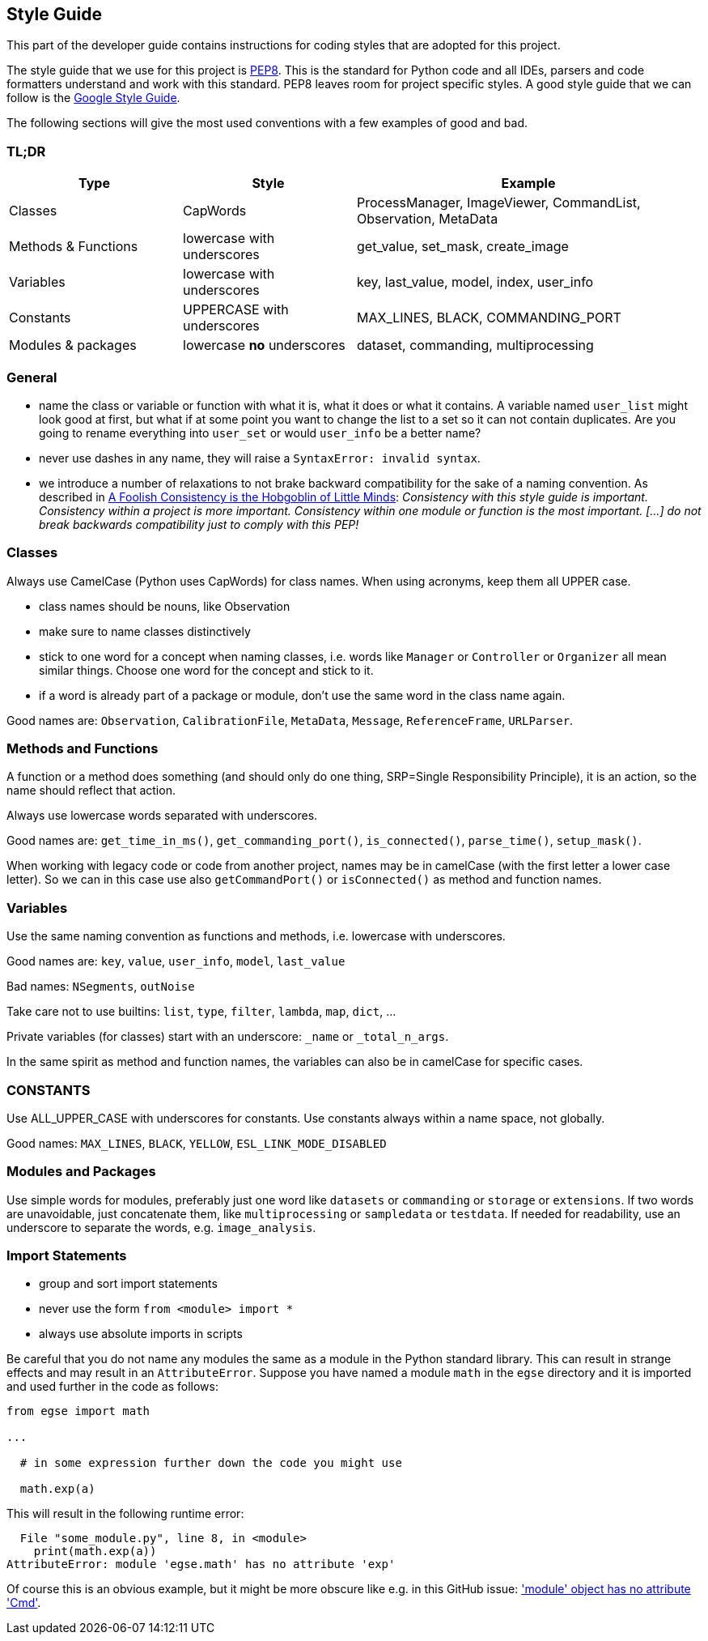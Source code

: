 == Style Guide

This part of the developer guide contains instructions for coding styles that are adopted for this project.

The style guide that we use for this project is https://www.python.org/dev/peps/pep-0008/[PEP8]. This is the standard for Python code and all IDEs, parsers and code formatters understand and work with this standard. PEP8 leaves room for project specific styles. A good style guide that we can follow is the https://google.github.io/styleguide/pyguide.html[Google Style Guide].

The following sections will give the most used conventions with a few examples of good and bad.

=== TL;DR

[%header,cols="2, 2, 4"]
|===

| Type
  | Style
  | Example
| Classes
  | CapWords
  | ProcessManager, ImageViewer, CommandList, Observation, MetaData
| Methods&nbsp;&&nbsp;Functions
  | lowercase with underscores
  | get_value, set_mask, create_image
| Variables
  | lowercase with underscores
  | key, last_value, model, index, user_info
| Constants
  | UPPERCASE with underscores
  | MAX_LINES, BLACK, COMMANDING_PORT
| Modules & packages
  | lowercase **no** underscores
  | dataset, commanding, multiprocessing
|===


=== General

* name the class or variable or function with what it is, what it does or what it contains. A variable named `user_list` might look good at first, but what if at some point you want to change the list to a set so it can not contain duplicates. Are you going to rename everything into `user_set` or would `user_info` be a better name?

* never use dashes in any name, they will raise a `SyntaxError: invalid syntax`.

* we introduce a number of relaxations to not brake backward compatibility for the sake of a naming convention. As described in https://legacy.python.org/dev/peps/pep-0008/#a-foolish-consistency-is-the-hobgoblin-of-little-minds[A Foolish Consistency is the Hobgoblin of Little Minds]: _Consistency with this style guide is important. Consistency within a project is more important. Consistency within one module or function is the most important. [...] do not break backwards compatibility just to comply with this PEP!_


=== Classes

Always use CamelCase (Python uses CapWords) for class names. When using acronyms, keep them all UPPER case.

* class names should be nouns, like Observation
* make sure to name classes distinctively
* stick to one word for a concept when naming classes, i.e. words like `Manager` or `Controller` or `Organizer` all mean similar things. Choose one word for the concept and stick to it.
* if a word is already part of a package or module, don't use the same word in the class name again.

Good names are: `Observation`, `CalibrationFile`, `MetaData`, `Message`, `ReferenceFrame`, `URLParser`.


=== Methods and Functions

A function or a method does something (and should only do one thing, SRP=Single Responsibility Principle), it is an action, so the name should reflect that action.

Always use lowercase words separated with underscores.

Good names are: `get_time_in_ms()`, `get_commanding_port()`, `is_connected()`, `parse_time()`, `setup_mask()`.

When working with legacy code or code from another project, names may be in camelCase (with the first letter a lower case letter). So we can in this case use also `getCommandPort()` or `isConnected()` as method and function names.


=== Variables

Use the same naming convention as functions and methods, i.e. lowercase with underscores.

Good names are: `key`, `value`, `user_info`, `model`, `last_value`

Bad names: `NSegments`, `outNoise`

Take care not to use builtins: `list`, `type`, `filter`, `lambda`, `map`, `dict`, ...

Private variables (for classes) start with an underscore: `_name` or `_total_n_args`.

In the same spirit as method and function names, the variables can also be in camelCase for specific cases.


=== CONSTANTS

Use ALL_UPPER_CASE with underscores for constants. Use constants always within a name space, not globally.

Good names: `MAX_LINES`, `BLACK`, `YELLOW`, `ESL_LINK_MODE_DISABLED`


=== Modules and Packages

Use simple words for modules, preferably just one word like `datasets` or `commanding` or `storage` or `extensions`. If two words are unavoidable, just concatenate them, like `multiprocessing` or `sampledata` or `testdata`. If needed for readability, use an underscore to separate the words, e.g. `image_analysis`.


=== Import Statements

* group and sort import statements
* never use the form `from <module> import *`
* always use absolute imports in scripts

Be careful that you do not name any modules the same as a module in the Python standard library. This can result in strange effects and may result in an `AttributeError`. Suppose you have named a module `math` in the `egse` directory and it is imported and used further in the code as follows:

[source,python]
----
from egse import math

...

  # in some expression further down the code you might use

  math.exp(a)
----
This will result in the following runtime error:

[source]
----
  File "some_module.py", line 8, in <module>
    print(math.exp(a))
AttributeError: module 'egse.math' has no attribute 'exp'
----

Of course this is an obvious example, but it might be more obscure like e.g. in this GitHub issue: https://github.com/ParmEd/ParmEd/issues/148['module' object has no attribute 'Cmd'].
